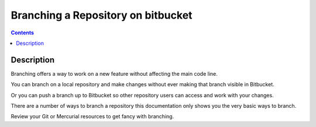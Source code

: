 ﻿

.. index::
   pair: Bitbucket ; Branching


.. _bitbucket_branching:

====================================
Branching a Repository on bitbucket
====================================


.. seealso::

   - https://confluence.atlassian.com/display/BITBUCKET/Branching+a+Repository


.. contents::
   :depth: 3



Description
============

Branching offers a way to work on a new feature without affecting the main code 
line. 

You can branch on a local repository and make changes without ever making that 
branch visible in Bitbucket. 

Or you can push a branch up to Bitbucket so other repository users can access 
and work with your changes.

There are a number of ways to branch a repository this documentation only shows 
you the very basic ways to branch. 

Review your Git or Mercurial resources to get fancy with branching. 




